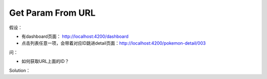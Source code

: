 Get Param From URL
=======================

假设：

* 有dashboard页面： http://localhost:4200/dashboard
* 点击列表任意一项，会带着对应ID跳进detail页面：http://localhost:4200/pokemon-detail/003

问：

* 如何获取URL上面的ID？

Solution：

.. code-block:: typescript
  :linenos:
  :emphasize-lines: 2,12,15
  
  import { Component, OnInit } from '@angular/core';
  import { ActivatedRoute } from '@angular/router';
  
  @Component({
    selector: 'app-pokemon-detail',
    templateUrl: './pokemon-detail.component.html',
    styleUrls: ['./pokemon-detail.component.scss']
  })
  export class PokemonDetailComponent implements OnInit {

    id: string;
    constructor(private route: ActivatedRoute) { }

    ngOnInit() {
      this.id = this.route.snapshot.paramMap.get('id');
    }
  }
